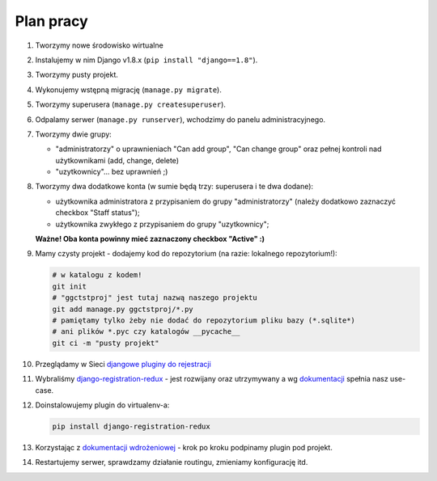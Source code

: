 Plan pracy
==========

#. Tworzymy nowe środowisko wirtualne
#. Instalujemy w nim Django v1.8.x (``pip install "django==1.8"``).
#. Tworzymy pusty projekt.
#. Wykonujemy wstępną migrację (``manage.py migrate``).
#. Tworzymy superusera (``manage.py createsuperuser``).
#. Odpalamy serwer (``manage.py runserver``), wchodzimy do panelu administracyjnego.
#. Tworzymy dwie grupy:

   * "administratorzy" o uprawnieniach "Can add group", "Can change group" oraz pełnej kontroli nad użytkownikami (add, change, delete)
   * "uzytkownicy"... bez uprawnień ;)

#. Tworzymy dwa dodatkowe konta (w sumie będą trzy: superusera i te dwa dodane):

   * użytkownika administratora z przypisaniem do grupy "administratorzy" (należy dodatkowo zaznaczyć checkbox "Staff status");
   * użytkownika zwykłego z przypisaniem do grupy "uzytkownicy";

   **Ważne! Oba konta powinny mieć zaznaczony checkbox "Active" :)**

#. Mamy czysty projekt - dodajemy kod do repozytorium (na razie: lokalnego repozytorium!):

   .. code:: bash

    # w katalogu z kodem!
    git init
    # "ggctstproj" jest tutaj nazwą naszego projektu
    git add manage.py ggctstproj/*.py
    # pamiętamy tylko żeby nie dodać do repozytorium pliku bazy (*.sqlite*)
    # ani plików *.pyc czy katalogów __pycache__
    git ci -m "pusty projekt"

#. Przeglądamy w Sieci `djangowe pluginy do rejestracji <https://www.djangopackages.com/search/?q=registration>`_

#. Wybraliśmy `django-registration-redux <https://pypi.python.org/pypi/django-registration-redux/>`_ - jest rozwijany oraz utrzymywany a wg `dokumentacji <https://django-registration-redux.readthedocs.org/>`_ spełnia nasz use-case.

#. Doinstalowujemy plugin do virtualenv-a:

   .. code:: bash

    pip install django-registration-redux

#. Korzystając z `dokumentacji wdrożeniowej <https://django-registration-redux.readthedocs.org/en/latest/quickstart.html>`_ - krok po kroku podpinamy plugin pod projekt.

#. Restartujemy serwer, sprawdzamy działanie routingu, zmieniamy konfigurację itd.

